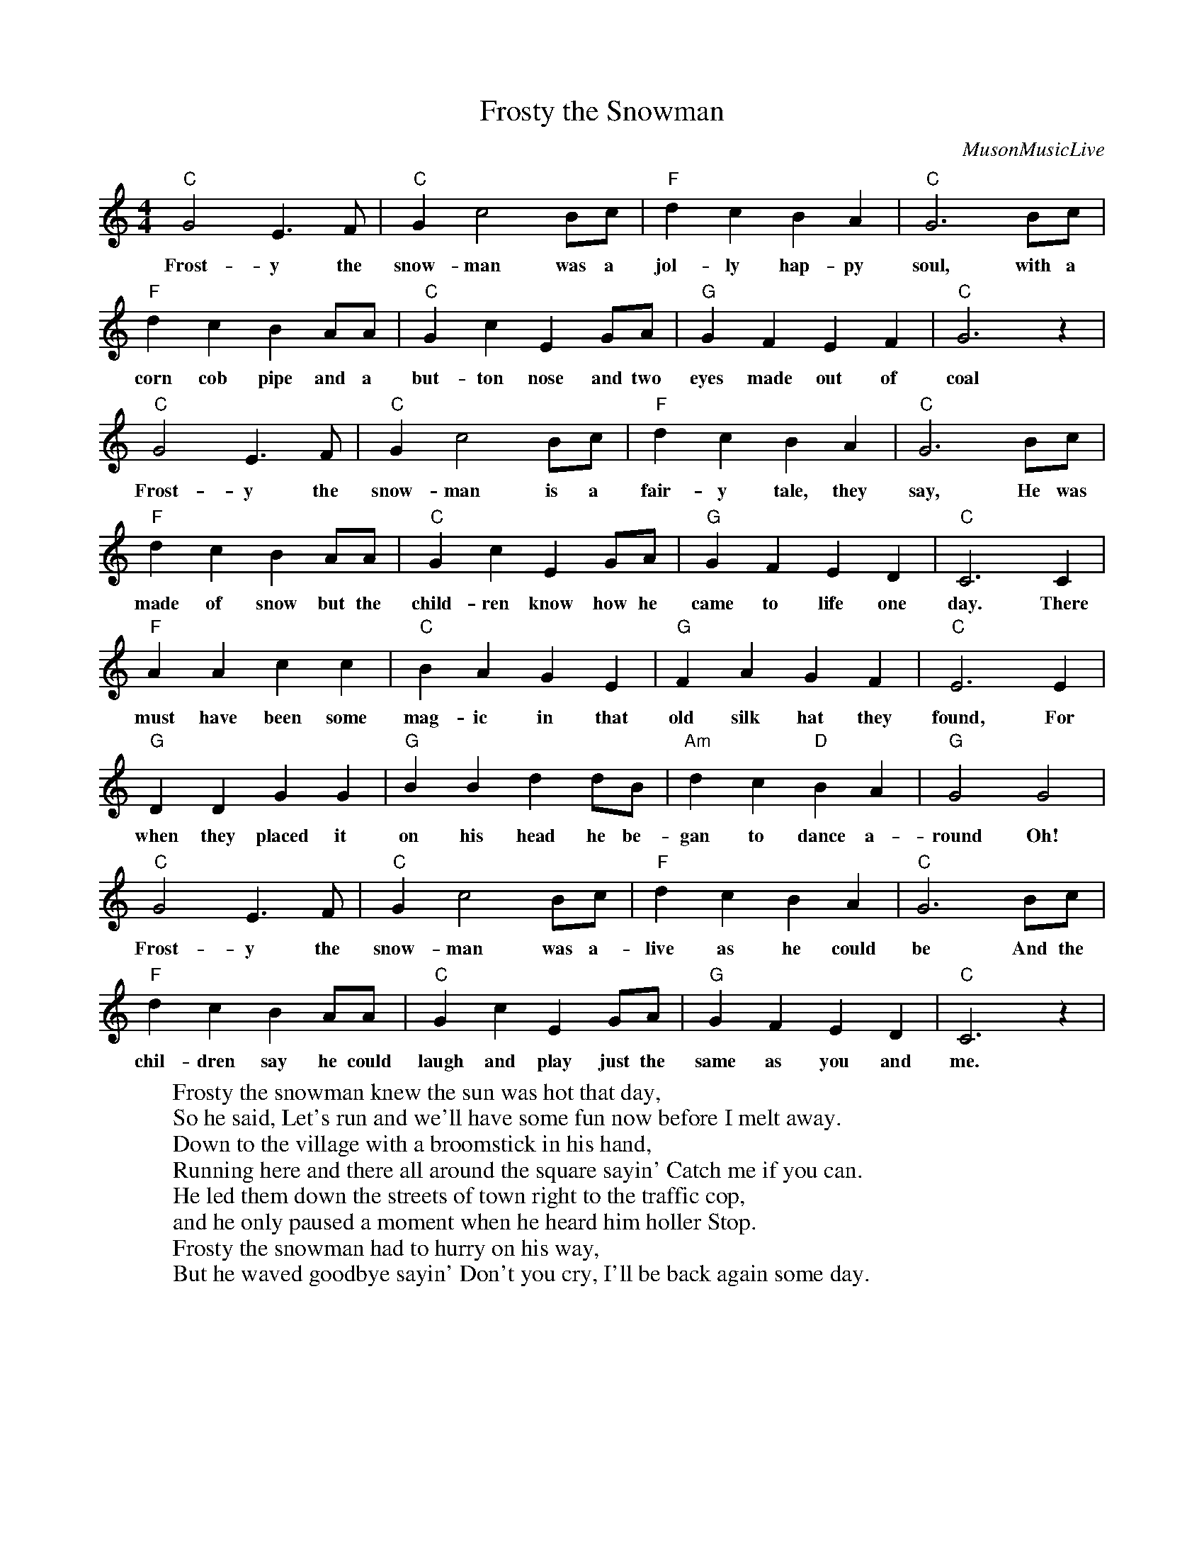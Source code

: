 %abc-2.1
X: 1
T: Frosty the Snowman
O:MusonMusicLive
S:https://www.youtube.com/watch?v=uhYAc9YlNpY
M: 4/4
L: 1/4
K: Cmaj
"C"G2E>F|"C"Gc2B/c/|"F"dcBA|"C"G3B/c/|
w:Frost-y the snow-man was a jol-ly hap-py soul, with a
"F"dcBA/A/|"C"GcEG/A/|"G"GFEF|"C"G3z|
w: corn cob pipe and a but-ton nose and two eyes made out of coal
"C"G2E>F|"C"Gc2B/c/|"F"dcBA|"C"G3B/c/|
w: Frost-y the snow-man is a fair-y tale, they say, He was
"F"dcBA/A/|"C"GcEG/A/|"G"GFED|"C"C3C|
w: made of snow but the child-ren know how he came to life one day. There
"F"AAcc|"C"BAGE|"G"FAGF|"C"E3E|
w:must have been some mag-ic in that old silk hat they found, For
"G"DDGG|"G"BBdd/B/|"Am"dc"D"BA|"G"G2G2|
w:when they placed it on his head he be-gan to dance a-round Oh!
"C"G2E>F|"C"Gc2B/c/|"F"dcBA|"C"G3B/c/|
w:Frost-y the snow-man was a-live as he could be And the
"F"dcBA/A/|"C"GcEG/A/|"G"GFED|"C"C3z|
w: chil-dren say he could laugh and play just the same as you and me.
W:Frosty the snowman knew the sun was hot that day, 
W:So he said, Let's run and we'll have some fun now before I melt away.
W:Down to the village with a broomstick in his hand,
W:Running here and there all around the square sayin' Catch me if you can.
W:He led them down the streets of town right to the traffic cop,
W:and he only paused a moment when he heard him holler Stop.
W:Frosty the snowman had to hurry on his way,
W:But he waved goodbye sayin' Don't you cry, I'll be back again some day.
